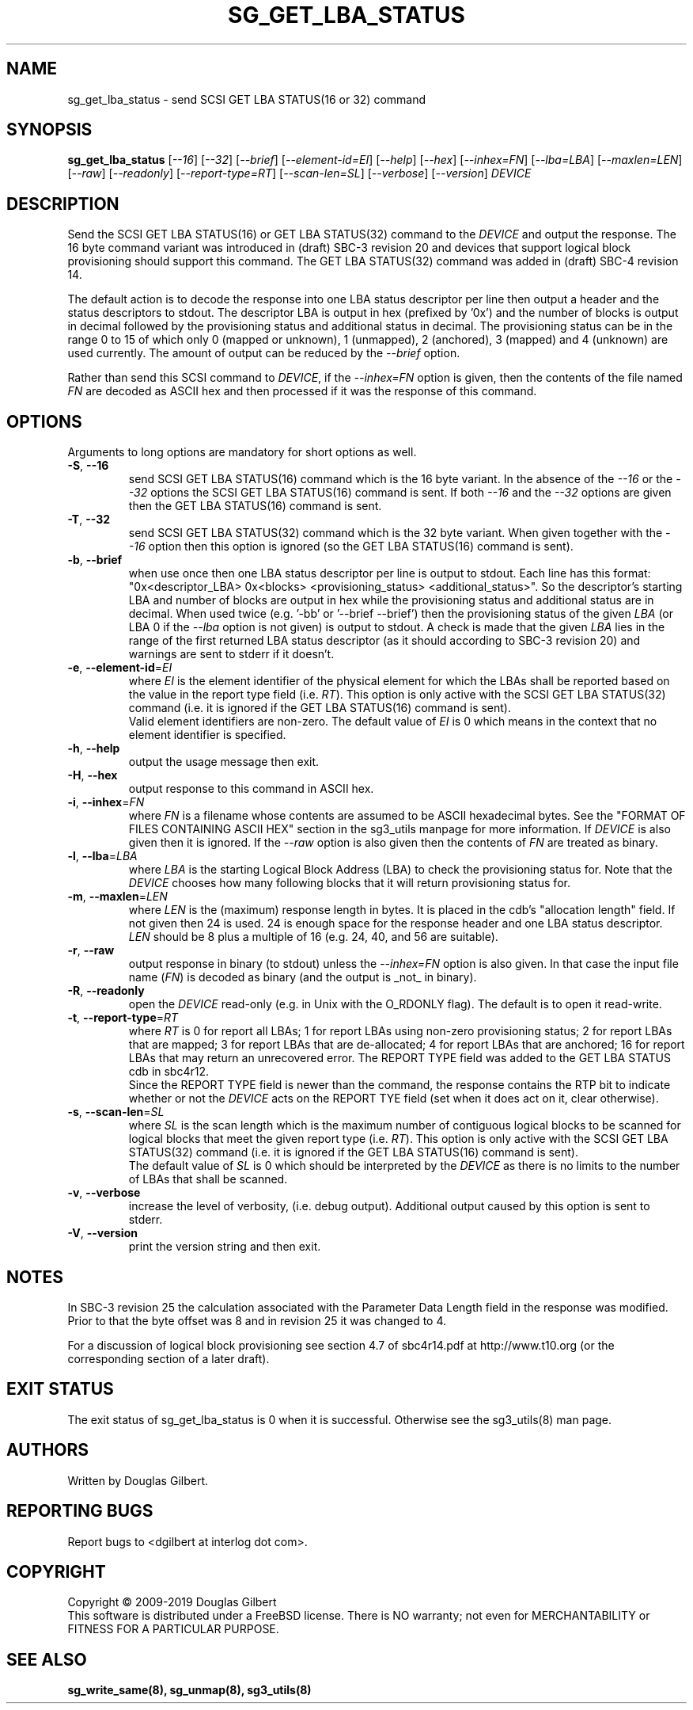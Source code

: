 .TH SG_GET_LBA_STATUS "8" "August 2019" "sg3_utils\-1.45" SG3_UTILS
.SH NAME
sg_get_lba_status \- send SCSI GET LBA STATUS(16 or 32) command
.SH SYNOPSIS
.B sg_get_lba_status
[\fI\-\-16\fR] [\fI\-\-32\fR] [\fI\-\-brief\fR] [\fI\-\-element-id=EI\fR]
[\fI\-\-help\fR] [\fI\-\-hex\fR]  [\fI\-\-inhex=FN\fR] [\fI\-\-lba=LBA\fR]
[\fI\-\-maxlen=LEN\fR] [\fI\-\-raw\fR] [\fI\-\-readonly\fR]
[\fI\-\-report\-type=RT\fR] [\fI\-\-scan-len=SL\fR] [\fI\-\-verbose\fR]
[\fI\-\-version\fR] \fIDEVICE\fR
.SH DESCRIPTION
.\" Add any additional description here
.PP
Send the SCSI GET LBA STATUS(16) or GET LBA STATUS(32) command to the
\fIDEVICE\fR and output the response. The 16 byte command variant was
introduced in (draft) SBC\-3 revision 20 and devices that support logical
block provisioning should support this command. The GET LBA STATUS(32)
command was added in (draft) SBC\-4 revision 14.
.PP
The default action is to decode the response into one LBA status descriptor
per line then output a header and the status descriptors to stdout. The
descriptor LBA is output in hex (prefixed by '0x') and the number of blocks
is output in decimal followed by the provisioning status and additional status
in decimal. The provisioning status can be in the range 0 to 15 of which only
0 (mapped or unknown), 1 (unmapped), 2 (anchored), 3 (mapped) and 4 (unknown)
are used currently. The amount of output can be reduced by the
\fI\-\-brief\fR option.
.PP
Rather than send this SCSI command to \fIDEVICE\fR, if the \fI\-\-inhex=FN\fR
option is given, then the contents of the file named \fIFN\fR are decoded
as ASCII hex and then processed if it was the response of this command.
.SH OPTIONS
Arguments to long options are mandatory for short options as well.
.TP
\fB\-S\fR, \fB\-\-16\fR
send SCSI GET LBA STATUS(16) command which is the 16 byte variant. In the
absence of the \fI\-\-16\fR or the \fI\-\-32\fR options the SCSI GET LBA
STATUS(16) command is sent. If both \fI\-\-16\fR and the \fI\-\-32\fR options
are given then the GET LBA STATUS(16) command is sent.
.TP
\fB\-T\fR, \fB\-\-32\fR
send SCSI GET LBA STATUS(32) command which is the 32 byte variant. When
given together with the \fI\-\-16\fR option then this option is ignored (so
the GET LBA STATUS(16) command is sent).
.TP
\fB\-b\fR, \fB\-\-brief\fR
when use once then one LBA status descriptor per line is output to stdout.
Each line has this
format: "0x<descriptor_LBA>  0x<blocks> <provisioning_status>
<additional_status>". So the descriptor's starting LBA and number of blocks
are output in hex while the provisioning status and additional status are
in decimal. When used twice (e.g. '\-bb' or '\-\-brief \-\-brief') then the
provisioning status of the given \fILBA\fR (or LBA 0 if the \fI\-\-lba\fR
option is not given) is output to stdout. A check is made that the given
\fILBA\fR lies in the range of the first returned LBA status descriptor (as
it should according to SBC\-3 revision 20) and warnings are sent to stderr
if it doesn't.
.TP
\fB\-e\fR, \fB\-\-element\-id\fR=\fIEI\fR
where \fIEI\fR is the element identifier of the physical element for which
the LBAs shall be reported based on the value in the report type field (i.e.
\fIRT\fR). This option is only active with the SCSI GET LBA STATUS(32)
command (i.e. it is ignored if the GET LBA STATUS(16) command is sent).
.br
Valid element identifiers are non\-zero. The default value of \fIEI\fR is 0
which means in the context that no element identifier is specified.
.TP
\fB\-h\fR, \fB\-\-help\fR
output the usage message then exit.
.TP
\fB\-H\fR, \fB\-\-hex\fR
output response to this command in ASCII hex.
.TP
\fB\-i\fR, \fB\-\-inhex\fR=\fIFN\fR
where \fIFN\fR is a filename whose contents are assumed to be ASCII
hexadecimal bytes. See the "FORMAT OF FILES CONTAINING ASCII HEX" section
in the sg3_utils manpage for more information. If \fIDEVICE\fR is also
given then it is ignored. If the \fI\-\-raw\fR option is also given then
the contents of \fIFN\fR are treated as binary.
.TP
\fB\-l\fR, \fB\-\-lba\fR=\fILBA\fR
where \fILBA\fR is the starting Logical Block Address (LBA) to check the
provisioning status for. Note that the \fIDEVICE\fR chooses how many
following blocks that it will return provisioning status for.
.TP
\fB\-m\fR, \fB\-\-maxlen\fR=\fILEN\fR
where \fILEN\fR is the (maximum) response length in bytes. It is placed in
the cdb's "allocation length" field. If not given then 24 is used. 24 is
enough space for the response header and one LBA status descriptor.
\fILEN\fR should be 8 plus a multiple of 16 (e.g. 24, 40, and 56 are suitable).
.TP
\fB\-r\fR, \fB\-\-raw\fR
output response in binary (to stdout) unless the \fI\-\-inhex=FN\fR option
is also given. In that case the input file name (\fIFN\fR) is decoded as
binary (and the output is _not_ in binary).
.TP
\fB\-R\fR, \fB\-\-readonly\fR
open the \fIDEVICE\fR read\-only (e.g. in Unix with the O_RDONLY flag).
The default is to open it read\-write.
.TP
\fB\-t\fR, \fB\-\-report\-type\fR=\fIRT\fR
where \fIRT\fR is 0 for report all LBAs; 1 for report LBAs using non\-zero
provisioning status; 2 for report LBAs that are mapped; 3 for report LBAs
that are de\-allocated; 4 for report LBAs that are anchored; 16 for report
LBAs that may return an unrecovered error. The REPORT TYPE field was added
to the GET LBA STATUS cdb in sbc4r12.
.br
Since the REPORT TYPE field is newer than the command, the response contains
the RTP bit to indicate whether or not the \fIDEVICE\fR acts on the REPORT
TYE field (set when it does act on it, clear otherwise).
.TP
\fB\-s\fR, \fB\-\-scan\-len\fR=\fISL\fR
where \fISL\fR is the scan length which is the maximum number of contiguous
logical blocks to be scanned for logical blocks that meet the given report
type (i.e. \fIRT\fR). This option is only active with the SCSI GET LBA
STATUS(32) command (i.e. it is ignored if the GET LBA STATUS(16) command is
sent).
.br
The default value of \fISL\fR is 0 which should be interpreted by the
\fIDEVICE\fR as there is no limits to the number of LBAs that shall be
scanned.
.TP
\fB\-v\fR, \fB\-\-verbose\fR
increase the level of verbosity, (i.e. debug output). Additional output
caused by this option is sent to stderr.
.TP
\fB\-V\fR, \fB\-\-version\fR
print the version string and then exit.
.SH NOTES
In SBC\-3 revision 25 the calculation associated with the Parameter Data
Length field in the response was modified. Prior to that the byte offset
was 8 and in revision 25 it was changed to 4.
.PP
For a discussion of logical block provisioning see section 4.7 of sbc4r14.pdf
at http://www.t10.org (or the corresponding section of a later draft).
.SH EXIT STATUS
The exit status of sg_get_lba_status is 0 when it is successful. Otherwise
see the sg3_utils(8) man page.
.SH AUTHORS
Written by Douglas Gilbert.
.SH "REPORTING BUGS"
Report bugs to <dgilbert at interlog dot com>.
.SH COPYRIGHT
Copyright \(co 2009\-2019 Douglas Gilbert
.br
This software is distributed under a FreeBSD license. There is NO
warranty; not even for MERCHANTABILITY or FITNESS FOR A PARTICULAR PURPOSE.
.SH "SEE ALSO"
.B sg_write_same(8), sg_unmap(8), sg3_utils(8)
